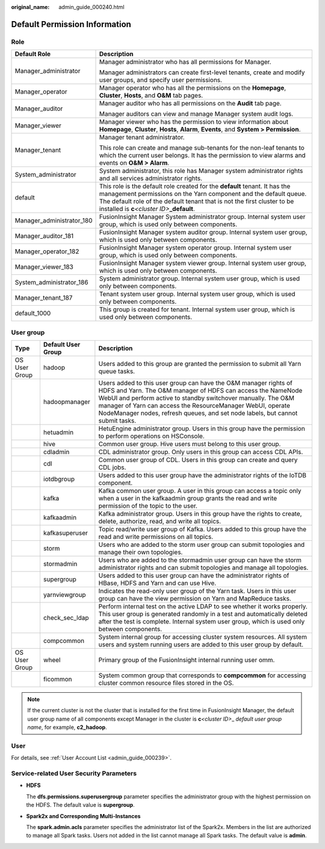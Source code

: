 :original_name: admin_guide_000240.html

.. _admin_guide_000240:

Default Permission Information
==============================

Role
----

+-----------------------------------+--------------------------------------------------------------------------------------------------------------------------------------------------------------------------------------------------------------------------------------------------------------------------------+
| Default Role                      | Description                                                                                                                                                                                                                                                                    |
+===================================+================================================================================================================================================================================================================================================================================+
| Manager_administrator             | Manager administrator who has all permissions for Manager.                                                                                                                                                                                                                     |
|                                   |                                                                                                                                                                                                                                                                                |
|                                   | Manager administrators can create first-level tenants, create and modify user groups, and specify user permissions.                                                                                                                                                            |
+-----------------------------------+--------------------------------------------------------------------------------------------------------------------------------------------------------------------------------------------------------------------------------------------------------------------------------+
| Manager_operator                  | Manager operator who has all the permissions on the **Homepage**, **Cluster**, **Hosts**, and **O&M** tab pages.                                                                                                                                                               |
+-----------------------------------+--------------------------------------------------------------------------------------------------------------------------------------------------------------------------------------------------------------------------------------------------------------------------------+
| Manager_auditor                   | Manager auditor who has all permissions on the **Audit** tab page.                                                                                                                                                                                                             |
|                                   |                                                                                                                                                                                                                                                                                |
|                                   | Manager auditors can view and manage Manager system audit logs.                                                                                                                                                                                                                |
+-----------------------------------+--------------------------------------------------------------------------------------------------------------------------------------------------------------------------------------------------------------------------------------------------------------------------------+
| Manager_viewer                    | Manager viewer who has the permission to view information about **Homepage**, **Cluster**, **Hosts**, **Alarm**, **Events**, and **System > Permission**.                                                                                                                      |
+-----------------------------------+--------------------------------------------------------------------------------------------------------------------------------------------------------------------------------------------------------------------------------------------------------------------------------+
| Manager_tenant                    | Manager tenant administrator.                                                                                                                                                                                                                                                  |
|                                   |                                                                                                                                                                                                                                                                                |
|                                   | This role can create and manage sub-tenants for the non-leaf tenants to which the current user belongs. It has the permission to view alarms and events on **O&M > Alarm**.                                                                                                    |
+-----------------------------------+--------------------------------------------------------------------------------------------------------------------------------------------------------------------------------------------------------------------------------------------------------------------------------+
| System_administrator              | System administrator, this role has Manager system administrator rights and all services administrator rights.                                                                                                                                                                 |
+-----------------------------------+--------------------------------------------------------------------------------------------------------------------------------------------------------------------------------------------------------------------------------------------------------------------------------+
| default                           | This role is the default role created for the **default** tenant. It has the management permissions on the Yarn component and the default queue. The default role of the default tenant that is not the first cluster to be installed is **c**\ *<cluster ID>*\ **\_default**. |
+-----------------------------------+--------------------------------------------------------------------------------------------------------------------------------------------------------------------------------------------------------------------------------------------------------------------------------+
| Manager_administrator_180         | FusionInsight Manager System administrator group. Internal system user group, which is used only between components.                                                                                                                                                           |
+-----------------------------------+--------------------------------------------------------------------------------------------------------------------------------------------------------------------------------------------------------------------------------------------------------------------------------+
| Manager_auditor_181               | FusionInsight Manager system auditor group. Internal system user group, which is used only between components.                                                                                                                                                                 |
+-----------------------------------+--------------------------------------------------------------------------------------------------------------------------------------------------------------------------------------------------------------------------------------------------------------------------------+
| Manager_operator_182              | FusionInsight Manager system operator group. Internal system user group, which is used only between components.                                                                                                                                                                |
+-----------------------------------+--------------------------------------------------------------------------------------------------------------------------------------------------------------------------------------------------------------------------------------------------------------------------------+
| Manager_viewer_183                | FusionInsight Manager system viewer group. Internal system user group, which is used only between components.                                                                                                                                                                  |
+-----------------------------------+--------------------------------------------------------------------------------------------------------------------------------------------------------------------------------------------------------------------------------------------------------------------------------+
| System_administrator_186          | System administrator group. Internal system user group, which is used only between components.                                                                                                                                                                                 |
+-----------------------------------+--------------------------------------------------------------------------------------------------------------------------------------------------------------------------------------------------------------------------------------------------------------------------------+
| Manager_tenant_187                | Tenant system user group. Internal system user group, which is used only between components.                                                                                                                                                                                   |
+-----------------------------------+--------------------------------------------------------------------------------------------------------------------------------------------------------------------------------------------------------------------------------------------------------------------------------+
| default_1000                      | This group is created for tenant. Internal system user group, which is used only between components.                                                                                                                                                                           |
+-----------------------------------+--------------------------------------------------------------------------------------------------------------------------------------------------------------------------------------------------------------------------------------------------------------------------------+

.. _admin_guide_000240__section1031812876:

User group
----------

+---------------+--------------------+--------------------------------------------------------------------------------------------------------------------------------------------------------------------------------------------------------------------------------------------------------------------------------------------------------------------------------------------------+
| Type          | Default User Group | Description                                                                                                                                                                                                                                                                                                                                      |
+===============+====================+==================================================================================================================================================================================================================================================================================================================================================+
| OS User Group | hadoop             | Users added to this group are granted the permission to submit all Yarn queue tasks.                                                                                                                                                                                                                                                             |
+---------------+--------------------+--------------------------------------------------------------------------------------------------------------------------------------------------------------------------------------------------------------------------------------------------------------------------------------------------------------------------------------------------+
|               | hadoopmanager      | Users added to this user group can have the O&M manager rights of HDFS and Yarn. The O&M manager of HDFS can access the NameNode WebUI and perform active to standby switchover manually. The O&M manager of Yarn can access the ResourceManager WebUI, operate NodeManager nodes, refresh queues, and set node labels, but cannot submit tasks. |
+---------------+--------------------+--------------------------------------------------------------------------------------------------------------------------------------------------------------------------------------------------------------------------------------------------------------------------------------------------------------------------------------------------+
|               | hetuadmin          | HetuEngine administrator group. Users in this group have the permission to perform operations on HSConsole.                                                                                                                                                                                                                                      |
+---------------+--------------------+--------------------------------------------------------------------------------------------------------------------------------------------------------------------------------------------------------------------------------------------------------------------------------------------------------------------------------------------------+
|               | hive               | Common user group. Hive users must belong to this user group.                                                                                                                                                                                                                                                                                    |
+---------------+--------------------+--------------------------------------------------------------------------------------------------------------------------------------------------------------------------------------------------------------------------------------------------------------------------------------------------------------------------------------------------+
|               | cdladmin           | CDL administrator group. Only users in this group can access CDL APIs.                                                                                                                                                                                                                                                                           |
+---------------+--------------------+--------------------------------------------------------------------------------------------------------------------------------------------------------------------------------------------------------------------------------------------------------------------------------------------------------------------------------------------------+
|               | cdl                | Common user group of CDL. Users in this group can create and query CDL jobs.                                                                                                                                                                                                                                                                     |
+---------------+--------------------+--------------------------------------------------------------------------------------------------------------------------------------------------------------------------------------------------------------------------------------------------------------------------------------------------------------------------------------------------+
|               | iotdbgroup         | Users added to this user group have the administrator rights of the IoTDB component.                                                                                                                                                                                                                                                             |
+---------------+--------------------+--------------------------------------------------------------------------------------------------------------------------------------------------------------------------------------------------------------------------------------------------------------------------------------------------------------------------------------------------+
|               | kafka              | Kafka common user group. A user in this group can access a topic only when a user in the kafkaadmin group grants the read and write permission of the topic to the user.                                                                                                                                                                         |
+---------------+--------------------+--------------------------------------------------------------------------------------------------------------------------------------------------------------------------------------------------------------------------------------------------------------------------------------------------------------------------------------------------+
|               | kafkaadmin         | Kafka administrator group. Users in this group have the rights to create, delete, authorize, read, and write all topics.                                                                                                                                                                                                                         |
+---------------+--------------------+--------------------------------------------------------------------------------------------------------------------------------------------------------------------------------------------------------------------------------------------------------------------------------------------------------------------------------------------------+
|               | kafkasuperuser     | Topic read/write user group of Kafka. Users added to this group have the read and write permissions on all topics.                                                                                                                                                                                                                               |
+---------------+--------------------+--------------------------------------------------------------------------------------------------------------------------------------------------------------------------------------------------------------------------------------------------------------------------------------------------------------------------------------------------+
|               | storm              | Users who are added to the storm user group can submit topologies and manage their own topologies.                                                                                                                                                                                                                                               |
+---------------+--------------------+--------------------------------------------------------------------------------------------------------------------------------------------------------------------------------------------------------------------------------------------------------------------------------------------------------------------------------------------------+
|               | stormadmin         | Users who are added to the stormadmin user group can have the storm administrator rights and can submit topologies and manage all topologies.                                                                                                                                                                                                    |
+---------------+--------------------+--------------------------------------------------------------------------------------------------------------------------------------------------------------------------------------------------------------------------------------------------------------------------------------------------------------------------------------------------+
|               | supergroup         | Users added to this user group can have the administrator rights of HBase, HDFS and Yarn and can use Hive.                                                                                                                                                                                                                                       |
+---------------+--------------------+--------------------------------------------------------------------------------------------------------------------------------------------------------------------------------------------------------------------------------------------------------------------------------------------------------------------------------------------------+
|               | yarnviewgroup      | Indicates the read-only user group of the Yarn task. Users in this user group can have the view permission on Yarn and MapReduce tasks.                                                                                                                                                                                                          |
+---------------+--------------------+--------------------------------------------------------------------------------------------------------------------------------------------------------------------------------------------------------------------------------------------------------------------------------------------------------------------------------------------------+
|               | check_sec_ldap     | Perform internal test on the active LDAP to see whether it works properly. This user group is generated randomly in a test and automatically deleted after the test is complete. Internal system user group, which is used only between components.                                                                                              |
+---------------+--------------------+--------------------------------------------------------------------------------------------------------------------------------------------------------------------------------------------------------------------------------------------------------------------------------------------------------------------------------------------------+
|               | compcommon         | System internal group for accessing cluster system resources. All system users and system running users are added to this user group by default.                                                                                                                                                                                                 |
+---------------+--------------------+--------------------------------------------------------------------------------------------------------------------------------------------------------------------------------------------------------------------------------------------------------------------------------------------------------------------------------------------------+
| OS User Group | wheel              | Primary group of the FusionInsight internal running user omm.                                                                                                                                                                                                                                                                                    |
+---------------+--------------------+--------------------------------------------------------------------------------------------------------------------------------------------------------------------------------------------------------------------------------------------------------------------------------------------------------------------------------------------------+
|               | ficommon           | System common group that corresponds to **compcommon** for accessing cluster common resource files stored in the OS.                                                                                                                                                                                                                             |
+---------------+--------------------+--------------------------------------------------------------------------------------------------------------------------------------------------------------------------------------------------------------------------------------------------------------------------------------------------------------------------------------------------+

.. note::

   If the current cluster is not the cluster that is installed for the first time in FusionInsight Manager, the default user group name of all components except Manager in the cluster is **c**\ *<cluster ID>*\ \_ *default user group name*, for example, **c2_hadoop**.

User
----

For details, see :ref:`User Account List <admin_guide_000239>`.

Service-related User Security Parameters
----------------------------------------

-  **HDFS**

   The **dfs.permissions.superusergroup** parameter specifies the administrator group with the highest permission on the HDFS. The default value is **supergroup**.

-  **Spark2x and Corresponding Multi-Instances**

   The **spark.admin.acls** parameter specifies the administrator list of the Spark2x. Members in the list are authorized to manage all Spark tasks. Users not added in the list cannot manage all Spark tasks. The default value is **admin**.
